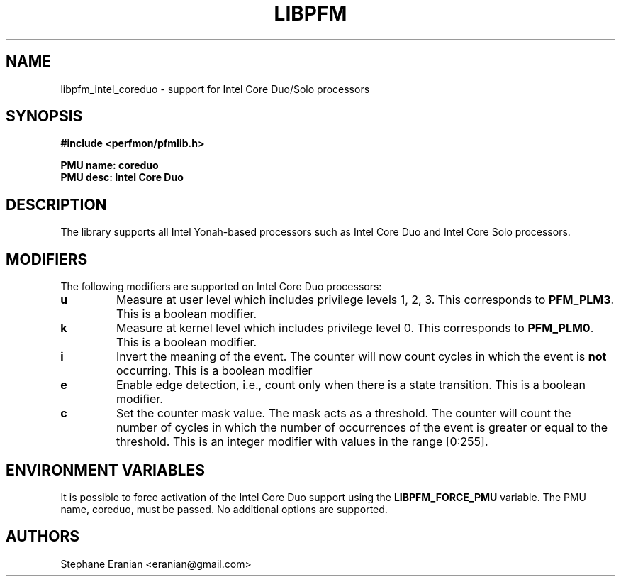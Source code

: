 .TH LIBPFM 3  "September, 2009" "" "Linux Programmer's Manual"
.SH NAME
libpfm_intel_coreduo - support for Intel Core Duo/Solo processors
.SH SYNOPSIS
.nf
.B #include <perfmon/pfmlib.h>
.sp
.B PMU name: coreduo
.B PMU desc: Intel Core Duo
.sp
.SH DESCRIPTION
The library supports all Intel Yonah-based processors such as Intel Core Duo and
Intel Core Solo processors.

.SH MODIFIERS
The following modifiers are supported on Intel Core Duo processors:
.TP
.B u
Measure at user level which includes privilege levels 1, 2, 3. This corresponds to \fBPFM_PLM3\fR.
This is a boolean modifier.
.TP
.B k
Measure at kernel level which includes privilege level 0. This corresponds to \fBPFM_PLM0\fR.
This is a boolean modifier.
.TP
.B i
Invert the meaning of the event. The counter will now count cycles in which the event is \fBnot\fR
occurring. This is a boolean modifier
.TP
.B e
Enable edge detection, i.e., count only when there is a state transition. This is a boolean modifier.
.TP
.B c
Set the counter mask value. The mask acts as a threshold. The counter will count the number of cycles
in which the number of occurrences of the event is greater or equal to the threshold. This is an integer
modifier with values in the range [0:255].

.SH ENVIRONMENT VARIABLES
It is possible to force activation of the Intel Core Duo support using the \fBLIBPFM_FORCE_PMU\fR variable.
The PMU name, coreduo, must be passed. No additional options are supported.
.SH AUTHORS
.nf
Stephane Eranian <eranian@gmail.com>
.if
.PP
